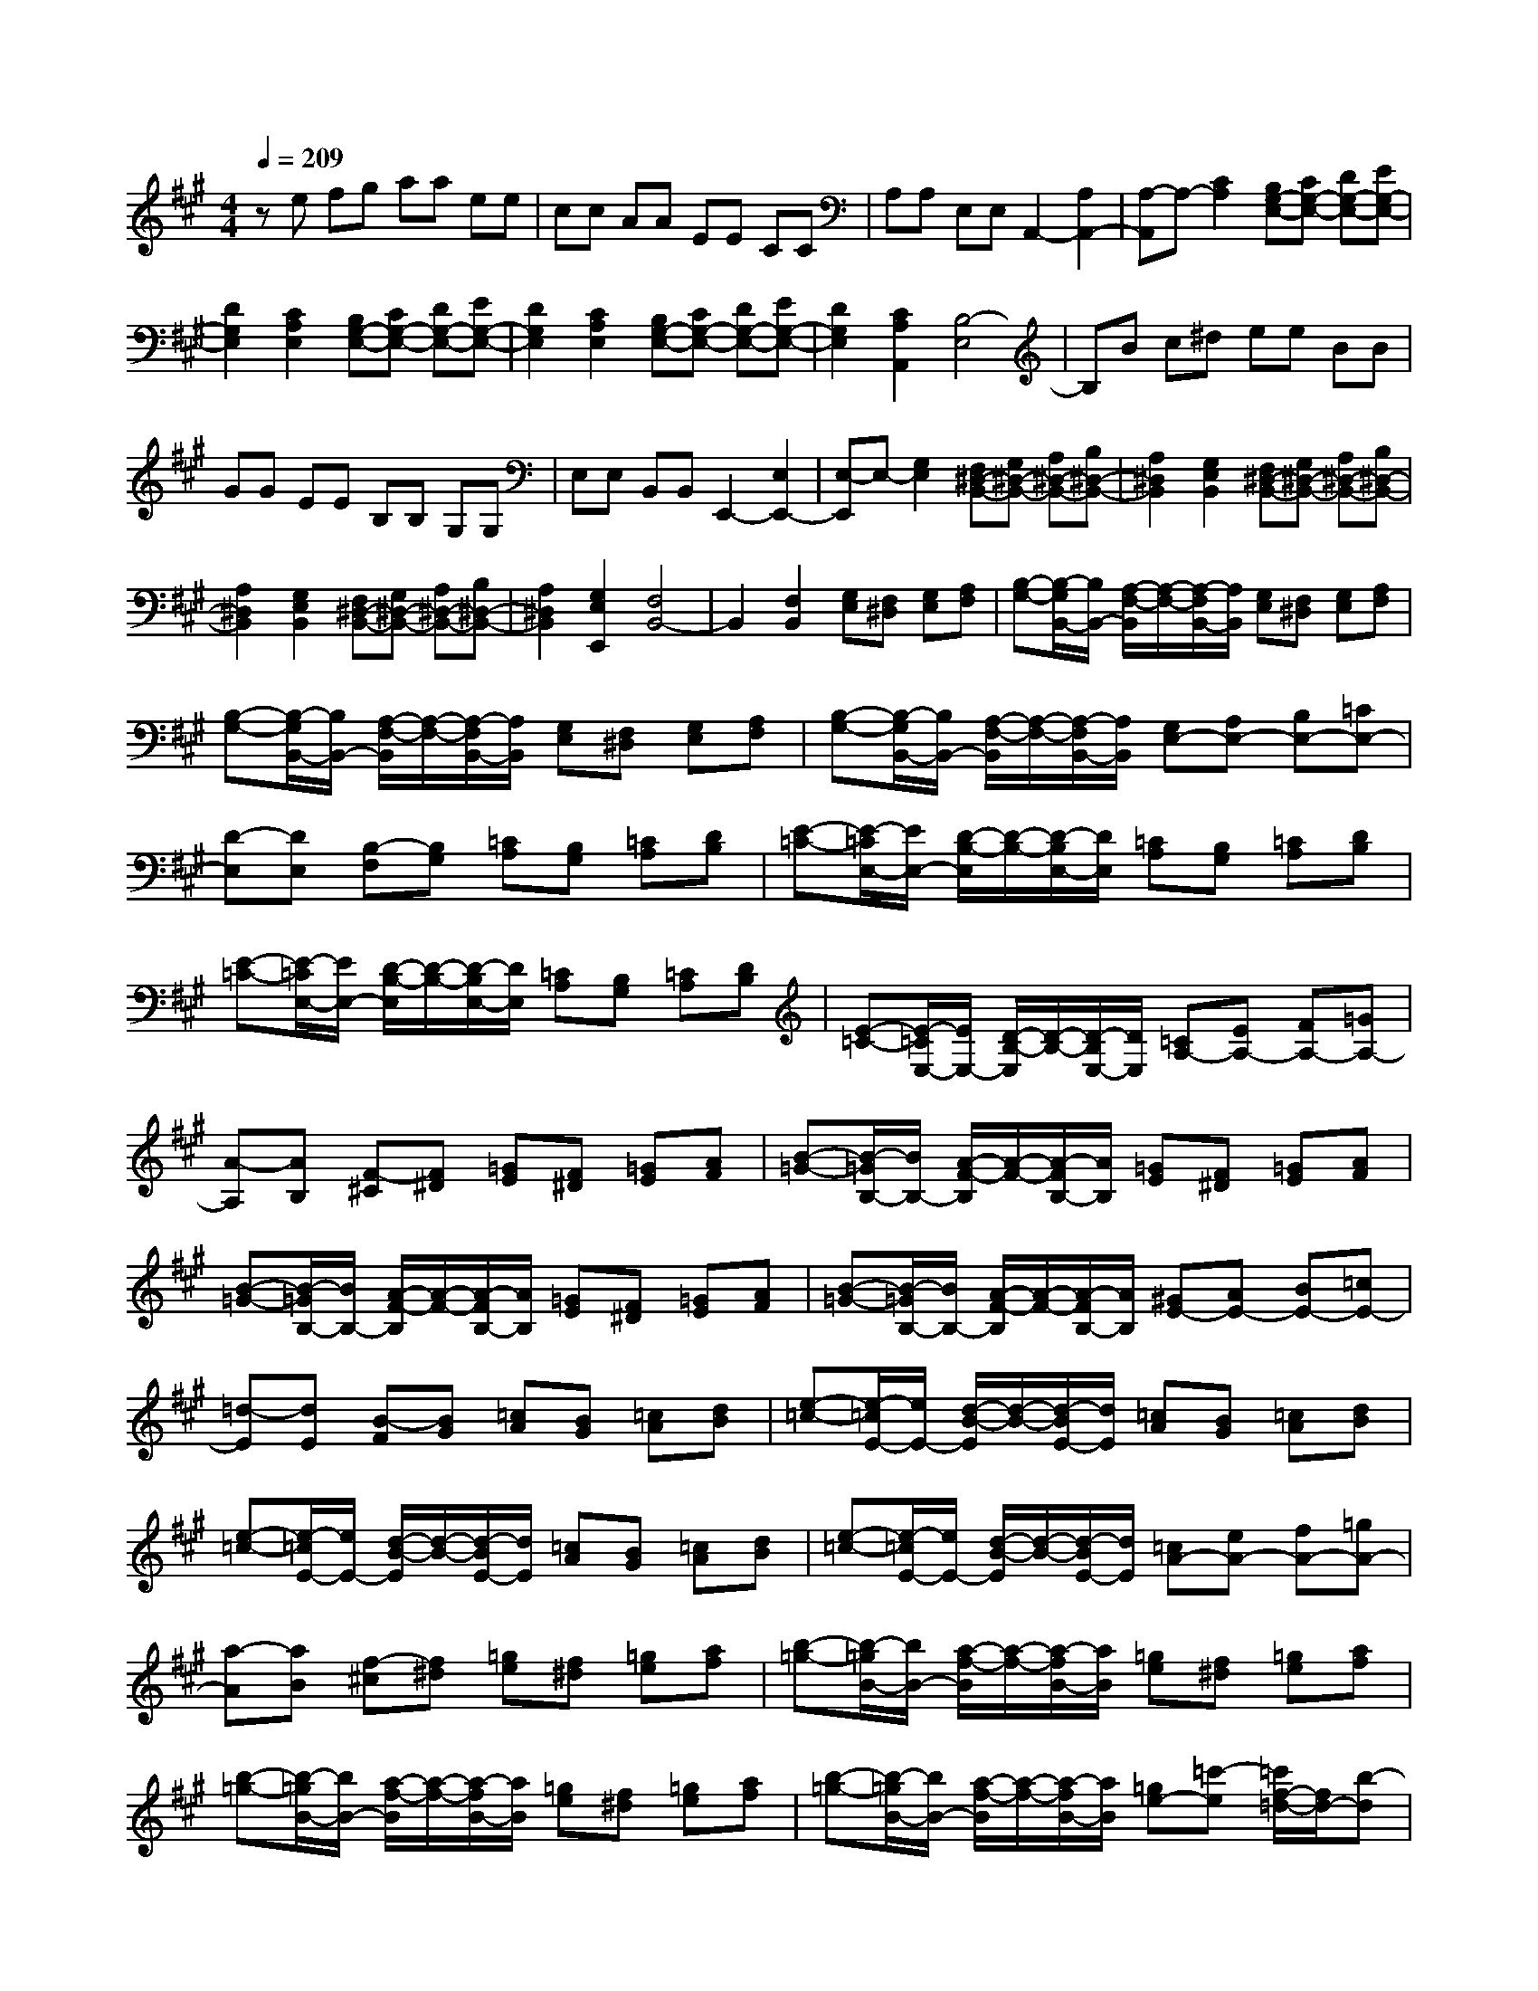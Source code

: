 % input file /home/ubuntu/MusicGeneratorQuin/training_data/scarlatti/K039.MID
X: 1
T: 
M: 4/4
L: 1/8
Q:1/4=209
K:A % 3 sharps
%(C) John Sankey 1998
%%MIDI program 6
%%MIDI program 6
%%MIDI program 6
%%MIDI program 6
%%MIDI program 6
%%MIDI program 6
%%MIDI program 6
%%MIDI program 6
%%MIDI program 6
%%MIDI program 6
%%MIDI program 6
%%MIDI program 6
ze fg aa ee|cc AA EE CC|A,A, E,E, A,,2- [A,2A,,2-]|[A,-A,,]A,- [C2A,2] [B,G,-E,-][CG,-E,-] [DG,-E,-][EG,-E,-]|
[D2G,2E,2] [C2A,2E,2] [B,G,-E,-][CG,-E,-] [DG,-E,-][EG,-E,-]|[D2G,2E,2] [C2A,2E,2] [B,G,-E,-][CG,-E,-] [DG,-E,-][EG,-E,-]|[D2G,2E,2] [C2A,2A,,2] [B,4-E,4]|B,B c^d ee BB|
GG EE B,B, G,G,|E,E, B,,B,, E,,2- [E,2E,,2-]|[E,-E,,]E,- [G,2E,2] [F,^D,-B,,-][G,^D,-B,,-] [A,^D,-B,,-][B,^D,-B,,-]|[A,2^D,2B,,2] [G,2E,2B,,2] [F,^D,-B,,-][G,^D,-B,,-] [A,^D,-B,,-][B,^D,-B,,-]|
[A,2^D,2B,,2] [G,2E,2B,,2] [F,^D,-B,,-][G,^D,-B,,-] [A,^D,-B,,-][B,^D,-B,,-]|[A,2^D,2B,,2] [G,2E,2E,,2] [F,4B,,4-]|B,,2 [F,2B,,2] [G,E,][F,^D,] [G,E,][A,F,]|[B,-G,-][B,/2-G,/2B,,/2-][B,/2B,,/2-] [A,/2-F,/2-B,,/2][A,/2-F,/2-][A,/2-F,/2B,,/2-][A,/2B,,/2] [G,E,][F,^D,] [G,E,][A,F,]|
[B,-G,-][B,/2-G,/2B,,/2-][B,/2B,,/2-] [A,/2-F,/2-B,,/2][A,/2-F,/2-][A,/2-F,/2B,,/2-][A,/2B,,/2] [G,E,][F,^D,] [G,E,][A,F,]|[B,-G,-][B,/2-G,/2B,,/2-][B,/2B,,/2-] [A,/2-F,/2-B,,/2][A,/2-F,/2-][A,/2-F,/2B,,/2-][A,/2B,,/2] [G,E,-][A,E,-] [B,E,-][=CE,-]|[D-E,][DE,] [B,-F,][B,G,] [=CA,][B,G,] [=CA,][DB,]|[E-=C-][E/2-=C/2E,/2-][E/2E,/2-] [D/2-B,/2-E,/2][D/2-B,/2-][D/2-B,/2E,/2-][D/2E,/2] [=CA,][B,G,] [=CA,][DB,]|
[E-=C-][E/2-=C/2E,/2-][E/2E,/2-] [D/2-B,/2-E,/2][D/2-B,/2-][D/2-B,/2E,/2-][D/2E,/2] [=CA,][B,G,] [=CA,][DB,]|[E-=C-][E/2-=C/2E,/2-][E/2E,/2-] [D/2-B,/2-E,/2][D/2-B,/2-][D/2-B,/2E,/2-][D/2E,/2] [=CA,-][EA,-] [FA,-][=GA,-]|[A-A,][AB,] [F-^C][F^D] [=GE][F^D] [=GE][AF]|[B-=G-][B/2-=G/2B,/2-][B/2B,/2-] [A/2-F/2-B,/2][A/2-F/2-][A/2-F/2B,/2-][A/2B,/2] [=GE][F^D] [=GE][AF]|
[B-=G-][B/2-=G/2B,/2-][B/2B,/2-] [A/2-F/2-B,/2][A/2-F/2-][A/2-F/2B,/2-][A/2B,/2] [=GE][F^D] [=GE][AF]|[B-=G-][B/2-=G/2B,/2-][B/2B,/2-] [A/2-F/2-B,/2][A/2-F/2-][A/2-F/2B,/2-][A/2B,/2] [^GE-][AE-] [BE-][=cE-]|[=d-E][dE] [B-F][BG] [=cA][BG] [=cA][dB]|[e-=c-][e/2-=c/2E/2-][e/2E/2-] [d/2-B/2-E/2][d/2-B/2-][d/2-B/2E/2-][d/2E/2] [=cA][BG] [=cA][dB]|
[e-=c-][e/2-=c/2E/2-][e/2E/2-] [d/2-B/2-E/2][d/2-B/2-][d/2-B/2E/2-][d/2E/2] [=cA][BG] [=cA][dB]|[e-=c-][e/2-=c/2E/2-][e/2E/2-] [d/2-B/2-E/2][d/2-B/2-][d/2-B/2E/2-][d/2E/2] [=cA-][eA-] [fA-][=gA-]|[a-A][aB] [f-^c][f^d] [=ge][f^d] [=ge][af]|[b-=g-][b/2-=g/2B/2-][b/2B/2-] [a/2-f/2-B/2][a/2-f/2-][a/2-f/2B/2-][a/2B/2] [=ge][f^d] [=ge][af]|
[b-=g-][b/2-=g/2B/2-][b/2B/2-] [a/2-f/2-B/2][a/2-f/2-][a/2-f/2B/2-][a/2B/2] [=ge][f^d] [=ge][af]|[b-=g-][b/2-=g/2B/2-][b/2B/2-] [a/2-f/2-B/2][a/2-f/2-][a/2-f/2B/2-][a/2B/2] [=ge-][=c'-e] [=c'/2f/2-=d/2-][f/2d/2-][b-d]|[b/2e/2-=c/2-][e/2=c/2-][a-=c] [a/2d/2-B/2-][d/2B/2-][=g-B] [=g/2=c/2-A/2-][=c/2A/2-][f-A] [f/2B/2-=G/2-][B/2=G/2-][e-=G]|[e/2A/2-F/2-][A/2F/2-][d-F] [d/2=G/2-E/2-][=G/2E/2-][=c-E] [=c/2F/2-=D/2-][F/2D/2-][B-D] [B/2E/2-=C/2-][E/2=C/2-][A-=C]|
[A/2D/2-B,/2-][D/2B,/2-][=G-B,] [=G/2=C/2-A,/2-][=C/2A,/2-][F-A,] [F/2B,/2-=G,/2-][B,/2=G,/2-][E-=G,] [E/2A,/2-F,/2-][A,/2F,/2-][D-F,]|[D/2=G,/2-E,/2-][=G,/2E,/2-][=C-E,] [=C/2F,/2-=D,/2-][F,/2D,/2-][B,-D,] [B,/2E,/2-=C,/2-][E,/2=C,/2-][A,=C,] [=G,A,,-][F,A,,]|[=G,-B,,-][E-=G,B,,] [EF,-B,,-][^DF,B,,] [E,E,,-][F,E,,] [=G,E,-][A,E,-]|[=G,-E,-][E/2-=G,/2E,/2-][E/2-E,/2] [E/2F,/2-B,,/2-][F,/2-B,,/2-][^D/2-F,/2B,,/2-][^D/2B,,/2] [E,E,,-][F,E,,] [=G,E,-][A,E,-]|
[=G,E,-][EE,] [F,B,,-][^DB,,] [EE,,-][FE,,] [=GE,-][AE,-]|[=G-E,][e-=G] [eF-B,,-][^dFB,,] [E=C,-][F=C,] [=GA,,-][AA,,]|=G-[e/2-=G/2]e/2- [e/2F/2-B,,/2-][F/2-B,,/2-][^d/2-F/2B,,/2-][^d/2B,,/2] [E=C,-][F=C,] [=GA,,-][AA,,]|=Ge [FB,,-][^dB,,] [E=C,-][F=C,] [=GA,,-][AA,,]|
[=GB,-][eB,] [FB,,-][^dB,,] [E=C-][=c=C] [=D=G,-][B=G,]|[=CA,-][AA,] [B,E,-][=GE,] [FA,,-][^DA,,-] [EA,-A,,-][FA,A,,]|[B,=G,-B,,-][E=G,B,,-] [A,F,-B,,-][^DF,B,,] [E,-E,,-][BE,-E,,-] [^cE,-E,,-][^dE,-E,,-]|[e-E,E,,][eB] [f-c][f^d] [^ge-][e-B,] [e-^C][e-^D]|
[eE-][EB,] [F-C][F^D] [^GE-][E-B,,] [E-^C,][E-^D,]|[EE,-][E,B,,] [F,-C,][F,^D,] [^G,E,]E, [A,A,,-][F,A,,]|[G,B,,-][E,B,,] [F,B,,-][^D,B,,] [G,4-E,4-E,,4]|[G,E,]z/2Bc^dee-[e/2B/2-]B/2B/2-|
B/2-[B/2G/2-]G/2G-[G/2E/2-]E/2E-[E/2B,/2-]B,/2B,-[B,/2G,/2-]G,/2G,/2-|G,/2-[G,/2E,/2-]E,/2E,-[E,/2B,,/2-]B,,/2B,,-[B,,/2E,,/2-]E,,3/2-[E,3/2-E,,3/2-]|[E,/2E,,/2-][E,-E,,]E,-[G2E,2-][=DE,-][EE,]FE/2-|E/2DB[CA,-E,-][AA,E,][DB,-E,-][EB,-E,-][FB,-E,-][E/2-B,/2-E,/2-]|
[E/2B,/2-E,/2-][DB,-E,-][BB,E,][CA,-E,-][AA,E,][DB,-E,-][BB,E,-][CA,-E,-][A/2-A,/2-E,/2-]|[A/2A,/2E,/2-][DB,-E,-][B-B,E,][B/2B,/2-G,/2-E,/2-][B,/2G,/2-E,/2-][DG,E,][CA,-A,,-][EA,-A,,-][FA,-A,,-][G/2-A,/2-A,,/2-]|[G/2A,/2-A,,/2-][A-A,A,,][AE][B-F][BG][cA-][eA-][fA-][g/2-A/2-]|[g/2A/2-][a-A][a-e][a-f][ag]aa-[a/2e/2-]e/2e/2-|
e/2-[e/2c/2-]c/2c-[c/2A/2-]A/2A-[A/2E/2-]E/2E-[E/2C/2-]C/2C/2-|C/2-[C/2A,/2-]A,/2A,-[A,/2E,/2-]E,/2E,-[E,/2A,,/2-]A,,3/2-[A,3/2-A,,3/2-]|[A,/2A,,/2-][A,-A,,]A,-[A2A,2-][=GA,-][AA,]BA/2-|A/2=Ge[FD-A,-][=dDA,][=GE-A,-][AE-A,-][BE-A,-][A/2-E/2-A,/2-]|
[A/2E/2-A,/2-][=GE-A,-][eEA,][FD-A,-][dDA,][=GE-A,-][eEA,-][FD-A,-][d/2-D/2-A,/2-]|[d/2D/2A,/2][=GE-][e-E][e/2E/2-C/2-A,/2-][E/2C/2-A,/2-][=GCA,][FD-=D,-][D-A,D,-][D-B,D,-][D/2-C/2-D,/2-]|[D/2C/2D,/2-][D-D,][DA,][E-B,][EC][FD-][AD-][BD-][c/2-D/2-]|[c/2D/2-][d-D][dA][e-B][ec][fd-][b-d][b/2e/2-c/2-][e/2c/2-][a/2-c/2-]|
[a/2-c/2][a/2d/2-B/2-][d/2B/2-][g-B][g/2c/2-A/2-][c/2A/2-][f-A][f/2B/2-^G/2-][B/2G/2-][e-G][e/2A/2-F/2-][A/2F/2-][d/2-F/2-]|[d/2-F/2][d/2G/2-E/2-][G/2E/2-][c-E][c/2F/2-D/2-][F/2D/2-][B-D][B/2E/2-C/2-][E/2C/2-][A-C][A/2D/2-B,/2-][D/2B,/2-][G/2-B,/2-]|[G/2-B,/2][G/2C/2-A,/2-][C/2A,/2-][F-A,][F/2B,/2-G,/2-][B,/2G,/2-][E-G,][E/2A,/2-F,/2-][A,/2F,/2-][D-F,][D/2G,/2-E,/2-][G,/2E,/2-][C/2-E,/2-]|[C/2-E,/2][C/2F,/2-D,/2-][F,/2D,/2-][CD,][B,^D,-][A,^D,][G,E,-][A,E,-][B,E,-][=C/2-E,/2-]|
[=C/2E,/2-][D2E,2][=C2A,2E,2][B,G,-E,-][=CG,-E,-][DG,-E,-][E/2-G,/2-E,/2-]|[E/2G,/2-E,/2-][D2G,2E,2][=C2A,2E,2][B,G,-E,-][=CG,-E,-][DG,-E,-][E/2-G,/2-E,/2-]|[E/2G,/2-E,/2-][D2G,2E,2][=C2A,2E,2-][B,-E,][B,E,][B,-F,][B,/2-G,/2-]|[B,/2G,/2][^C-A,][CE,][D-B,][DE,][E-C][EA,][E-B,][E/2-C/2-]|
[E/2C/2][F-D][FA,][G-E][GA,][A-F][AD][B-G][B/2-E/2-]|[B/2E/2][c-A][cF][d-B][dG][e-c][eA][f-d][f/2-B/2-]|[f/2B/2][g-e][gc][a-f][ad][bg][af][ge][f/2-d/2-]|[f/2d/2][ec][dB][cA][BG][c-A-][a/2-c/2A/2-] [a/2A/2][B-E-][g/2-B/2E/2-]|
[g/2E/2][A-F-][f/2-A/2F/2-] [f/2F/2][G-C-][e/2-G/2C/2-] [e/2C/2][F-D-][d/2-F/2D/2-] [d/2D/2][E-A,-][c/2-E/2A,/2-]|[c/2A,/2][D-=D,-][B/2-D/2D,/2-] [B/2D,/2][C-D,-][A/2-C/2D,/2-] [A/2D,/2][B,-E,-][GB,E,][AA,,-][B/2-A,,/2-]|[B/2A,,/2][CE,,-][A-E,,-][A/2B,/2-E,,/2-][B,/2-E,,/2-][G/2-B,/2E,,/2-] [G/2-E,,/2]G/2z3|z2 [A,A,,-][B,A,,] [=CA,-][DA,-] [=CA,-][AA,]|
[B,E,-][GE,] [A,A,,-][B,A,,] [=CA,-][DA,-] [=CA,-][AA,]|[B,E,-][GE,] [AA,,-][BA,,] [=cA,-][dA,-] [=c-A,][a/2-=c/2]a/2-|[a/2B/2-E,/2-][B/2-E,/2-][g/2-B/2E,/2-][g/2E,/2] [A=F,-][B=F,] [=cD,-][dD,] =c-[a/2-=c/2]a/2-|[a/2B/2-E,/2-][B/2-E,/2-][g/2-B/2E,/2-][g/2E,/2] [A=F,-][B=F,] [=cD,-][dD,] [=cE,-][aE,]|
[BE-][gE] [A=F-][=f-=F] [=f/2=G/2-=C/2-][=G/2=C/2-][e-=C] [e/2=F/2-D/2-][=F/2D/2-][d-D]|[d/2E/2-A,/2-][E/2A,/2-][=c-A,] [=c/2D/2-E,/2-][D/2E,/2-][^GE,] [AD,-][B-D,] [B/2=C/2-E,/2-][=C/2E,/2-][A-E,]|[A/2B,/2-E,,/2-][B,/2E,,/2-][G-E,,] [G/2A,/2-A,,/2-][A,/2A,,/2-][E,A,,-] [^F,A,,-][G,A,,-] [A,-A,,][A,E,]|[B,-F,][B,G,] [^CA,-][EA,-] [^FA,-][GA,-] [A-A,][AE]|
[B-F][BG] [^cA-][eA-] [^fA-][gA-] [a-A][a-e]|[a-f][ag] az/2a-[a/2e/2-]e/2e-[e/2c/2-]c/2c/2-|c/2-[c/2A/2-]A/2A-[A/2E/2-]E/2E-[E/2C/2-]C/2C-[C/2A,/2-]A,/2A,/2-|A,/2-[A,/2E,/2-]E,/2E,-[E,/2A,,/2-]A,,3/2-[A,3-A,,3-][A,/2-A,,/2-]|
[A,/2A,,/2]z/2[d2-A2-F2-D,2-][d/2A/2F/2D,/2][c4-A4-E4-E,4-][c/2A/2E/2E,/2-]|[B4-G4-E4-E,4-E,,4-] [B/2G/2E/2E,/2-E,,/2]E,/2[A3-E3-C3-A,3-A,,3-]|[A8-E8-C8-A,8-A,,8-]|[A8E8C8A,8A,,8]|

